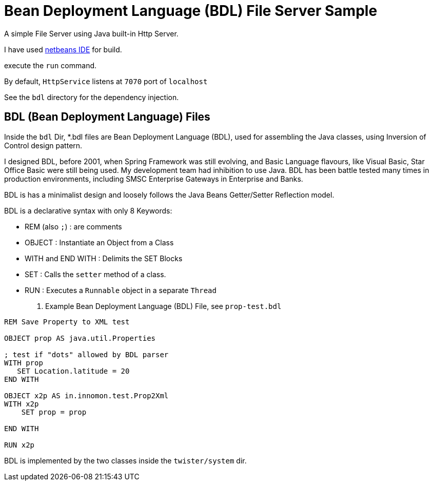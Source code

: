 = Bean Deployment Language (BDL) File Server Sample

A simple File Server using Java built-in Http Server.

I have used http://netbeans.org/[netbeans IDE] for build.

execute the `run` command. 

By default, `HttpService` listens at `7070` port of `localhost`

See the `bdl` directory for the dependency injection.

== BDL (Bean Deployment Language) Files

Inside the `bdl` Dir, *.bdl files are Bean Deployment Language (BDL), used for assembling the Java classes, using Inversion of Control design pattern.

I designed BDL, before 2001, when Spring Framework was still evolving, and Basic Language flavours, like Visual Basic, Star Office Basic were still being used. My development team had inhibition to use Java. BDL has been battle tested many times in production environments, including SMSC Enterprise Gateways in Enterprise and Banks.  

BDL is has a minimalist design and loosely follows the Java Beans Getter/Setter Reflection model.

BDL is a declarative syntax with only 8 Keywords:

* REM (also `;`)      : are comments
* OBJECT              : Instantiate an Object from a Class
* WITH and END WITH   : Delimits the SET Blocks
* SET                 : Calls the `setter` method of a class.               
* RUN                 : Executes a `Runnable` object in a separate `Thread`

. Example Bean Deployment Language (BDL) File, see `prop-test.bdl`
----
REM Save Property to XML test

OBJECT prop AS java.util.Properties

; test if "dots" allowed by BDL parser
WITH prop
   SET Location.latitude = 20
END WITH

OBJECT x2p AS in.innomon.test.Prop2Xml
WITH x2p
    SET prop = prop
    
END WITH

RUN x2p
----

BDL is implemented by the two classes inside the `twister/system` dir.

